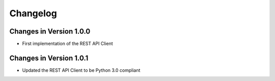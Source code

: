 Changelog
=========


Changes in Version 1.0.0
------------------------

- First implementation of the REST API Client

Changes in Version 1.0.1
------------------------

- Updated the REST API Client to be Python 3.0 compliant

